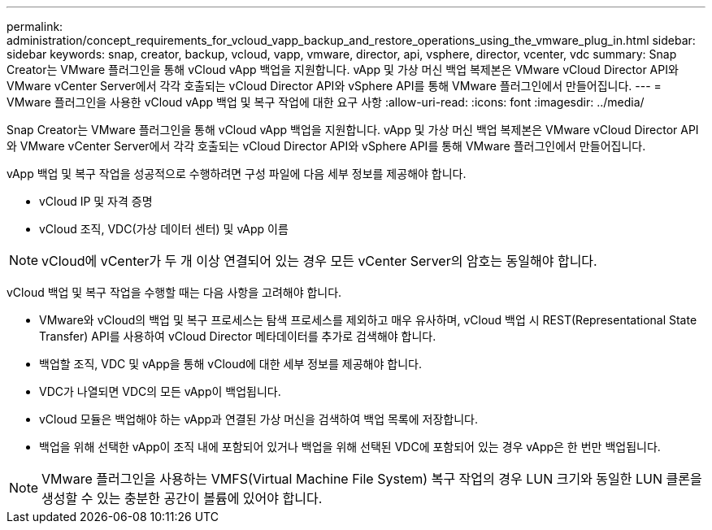 ---
permalink: administration/concept_requirements_for_vcloud_vapp_backup_and_restore_operations_using_the_vmware_plug_in.html 
sidebar: sidebar 
keywords: snap, creator, backup, vcloud, vapp, vmware, director, api, vsphere, director, vcenter, vdc 
summary: Snap Creator는 VMware 플러그인을 통해 vCloud vApp 백업을 지원합니다. vApp 및 가상 머신 백업 복제본은 VMware vCloud Director API와 VMware vCenter Server에서 각각 호출되는 vCloud Director API와 vSphere API를 통해 VMware 플러그인에서 만들어집니다. 
---
= VMware 플러그인을 사용한 vCloud vApp 백업 및 복구 작업에 대한 요구 사항
:allow-uri-read: 
:icons: font
:imagesdir: ../media/


[role="lead"]
Snap Creator는 VMware 플러그인을 통해 vCloud vApp 백업을 지원합니다. vApp 및 가상 머신 백업 복제본은 VMware vCloud Director API와 VMware vCenter Server에서 각각 호출되는 vCloud Director API와 vSphere API를 통해 VMware 플러그인에서 만들어집니다.

vApp 백업 및 복구 작업을 성공적으로 수행하려면 구성 파일에 다음 세부 정보를 제공해야 합니다.

* vCloud IP 및 자격 증명
* vCloud 조직, VDC(가상 데이터 센터) 및 vApp 이름



NOTE: vCloud에 vCenter가 두 개 이상 연결되어 있는 경우 모든 vCenter Server의 암호는 동일해야 합니다.

vCloud 백업 및 복구 작업을 수행할 때는 다음 사항을 고려해야 합니다.

* VMware와 vCloud의 백업 및 복구 프로세스는 탐색 프로세스를 제외하고 매우 유사하며, vCloud 백업 시 REST(Representational State Transfer) API를 사용하여 vCloud Director 메타데이터를 추가로 검색해야 합니다.
* 백업할 조직, VDC 및 vApp을 통해 vCloud에 대한 세부 정보를 제공해야 합니다.
* VDC가 나열되면 VDC의 모든 vApp이 백업됩니다.
* vCloud 모듈은 백업해야 하는 vApp과 연결된 가상 머신을 검색하여 백업 목록에 저장합니다.
* 백업을 위해 선택한 vApp이 조직 내에 포함되어 있거나 백업을 위해 선택된 VDC에 포함되어 있는 경우 vApp은 한 번만 백업됩니다.



NOTE: VMware 플러그인을 사용하는 VMFS(Virtual Machine File System) 복구 작업의 경우 LUN 크기와 동일한 LUN 클론을 생성할 수 있는 충분한 공간이 볼륨에 있어야 합니다.
